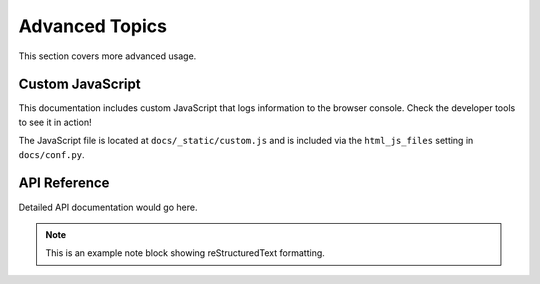 Advanced Topics
===============

This section covers more advanced usage.

Custom JavaScript
-----------------

This documentation includes custom JavaScript that logs information to the browser console. Check the developer tools to see it in action!

The JavaScript file is located at ``docs/_static/custom.js`` and is included via the ``html_js_files`` setting in ``docs/conf.py``.

API Reference
-------------

Detailed API documentation would go here.

.. note::
   
   This is an example note block showing reStructuredText formatting.